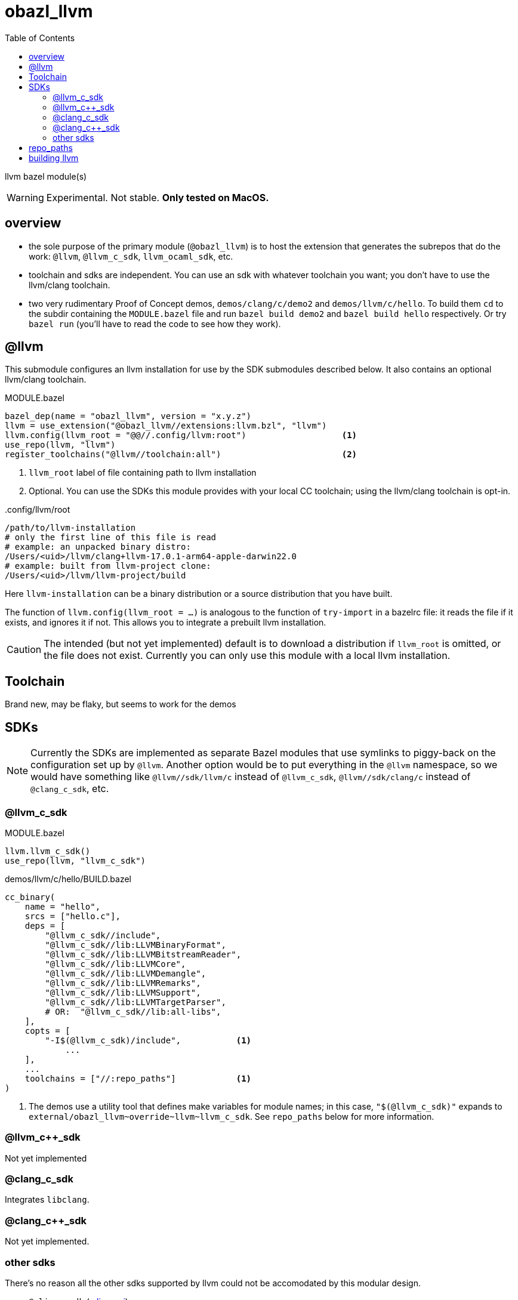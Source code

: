 = obazl_llvm
:toc:

llvm bazel module(s)

WARNING: Experimental. Not stable. **Only tested on MacOS.**

== overview

* the sole purpose of the primary module (`@obazl_llvm`) is to host
  the extension that generates the subrepos that do the work: `@llvm`,
  `@llvm_c_sdk`, `llvm_ocaml_sdk`, etc.

* toolchain and sdks are independent. You can use an sdk with whatever toolchain you want; you don't have to use the llvm/clang toolchain.

* two very rudimentary Proof of Concept demos, `demos/clang/c/demo2`
  and `demos/llvm/c/hello`. To build them `cd` to the subdir
  containing the `MODULE.bazel` file and run `bazel build demo2` and
  `bazel build hello` respectively. Or try `bazel run` (you'll have to
  read the code to see how they work).

== @llvm

This submodule configures an llvm installation for use by the SDK submodules described below.  It also contains an optional llvm/clang toolchain.

.MODULE.bazel
----
bazel_dep(name = "obazl_llvm", version = "x.y.z")
llvm = use_extension("@obazl_llvm//extensions:llvm.bzl", "llvm")
llvm.config(llvm_root = "@@//.config/llvm:root")                   <1>
use_repo(llvm, "llvm")
register_toolchains("@llvm//toolchain:all")                        <2>
----
<1> `llvm_root` label of file containing path to llvm installation
<2> Optional. You can use the SDKs this module provides with your local CC toolchain; using the llvm/clang toolchain is opt-in.

..config/llvm/root
----
/path/to/llvm-installation
# only the first line of this file is read
# example: an unpacked binary distro:
/Users/<uid>/llvm/clang+llvm-17.0.1-arm64-apple-darwin22.0
# example: built from llvm-project clone:
/Users/<uid>/llvm/llvm-project/build
----

Here `llvm-installation` can be a binary distribution or a source
distribution that you have built.

The function of `llvm.config(llvm_root = ...)` is analogous to the
function of `try-import` in a bazelrc file: it reads the file if it
exists, and ignores it if not. This allows you to integrate a prebuilt
llvm installation.

CAUTION: The intended (but not yet implemented) default is to download
a distribution if `llvm_root` is omitted, or the file does not exist.
Currently you can only use this module with a local llvm installation.

== Toolchain

Brand new, may be flaky, but seems to work for the demos

== SDKs

NOTE: Currently the SDKs are implemented as separate Bazel modules
that use symlinks to piggy-back on the configuration set up by
`@llvm`. Another option would be to put everything in the `@llvm`
namespace, so we would have something like `@llvm//sdk/llvm/c` instead
of `@llvm_c_sdk`, `@llvm//sdk/clang/c` instead of `@clang_c_sdk`, etc.

=== @llvm_c_sdk


.MODULE.bazel
----
llvm.llvm_c_sdk()
use_repo(llvm, "llvm_c_sdk")
----

.demos/llvm/c/hello/BUILD.bazel
----
cc_binary(
    name = "hello",
    srcs = ["hello.c"],
    deps = [
        "@llvm_c_sdk//include",
        "@llvm_c_sdk//lib:LLVMBinaryFormat",
        "@llvm_c_sdk//lib:LLVMBitstreamReader",
        "@llvm_c_sdk//lib:LLVMCore",
        "@llvm_c_sdk//lib:LLVMDemangle",
        "@llvm_c_sdk//lib:LLVMRemarks",
        "@llvm_c_sdk//lib:LLVMSupport",
        "@llvm_c_sdk//lib:LLVMTargetParser",
        # OR:  "@llvm_c_sdk//lib:all-libs",
    ],
    copts = [
        "-I$(@llvm_c_sdk)/include",           <1>
            ...
    ],
    ...
    toolchains = ["//:repo_paths"]            <1>
)
----
<1> The demos use a utility tool that defines make variables for
module names; in this case, `"$(@llvm_c_sdk)"` expands to
`+external/obazl_llvm~override~llvm~llvm_c_sdk+`. See `repo_paths`
below for more information.


=== @llvm_c++_sdk

Not yet implemented

=== @clang_c_sdk

Integrates `libclang`.

=== @clang_c++_sdk

Not yet implemented.


=== other sdks

There's no reason all the other sdks supported by llvm could not be accomodated by this modular design.

* `@mlir_c_sdk` (link:https://mlir.llvm.org/docs/CAPI/[mlir c api])
* etc.

== repo_paths

To enable module name make variables (like `"$(@llvm_c_sdk)"`) you can
use link:https://github.com/obazl/cc_config[cc_config] as follows:

.MODULE.bazel
----
bazel_dep(name = "cc_config",    version = "1.0.0")
----

Then in any build file add the following:

.BUILD.bazel
----
load("@cc_config//:MACROS.bzl", "repo_paths")
repo_paths(
    name = "repo_paths",
    repos = ["@llvm_c_sdk//version"])    <1>
----
<1> Items in the `repos` list may be any build target. The tool just
uses it to obtain the expansion of the module name.

Then to use the make variables in a `cc_*` target:

----
    toolchains = ["//:repo_paths"]
----


== building llvm


examples:

    cmake -S llvm -B .build.16.0.6 -G Ninja -DCMAKE_BUILD_TYPE=Release -DLLVM_ENABLE_PROJECTS=polly -DLLVM_ENABLE_BINDINGS=0 -DLLVM_BUILD_LLVM_DYLIB=ON


* `-B` controls the build output directory. Makes it easy to build multiple versions of the compiler.
* `-DLLVM_ENABLE_PROJECTS=polly` - needed for the ocaml sdk?
* `-DLLVM_ENABLE_BINDINGS=0` - we're going to build the bindings so we do not want ninja to do it

"LLVM does not support generating component dylibs and shared libs. It
supports generating libLLVM, a single dylib containing all of the LLVM
components rolled together. libunwind, libcxx, libcxxabi, are runtime
libraries that are designed to allow static linkage, and they don't
link LLVM." (link:https://reviews.llvm.org/D61804[])

So you can link to libLLVM.[so,dylib], or you can statically link to
the individual libs like libLLVMBitreader.a, etc. The shared lib is
not built by default. To build it:


* `-DLLVM_BUILD_LLVM_DYLIB=ON` - tells the build to produce `lib/libLLVM.dylib` (or `.so`).
* Do not use `-BUILD_SHARED_LIBS`


